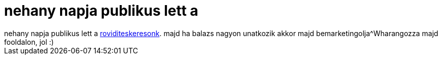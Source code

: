 = nehany napja publikus lett a

:slug: nehany_napja_publikus_lett_a
:category: munka
:tags: hu
:date: 2007-04-27T09:32:54Z
++++
nehany napja publikus lett a <a href="http://szotar.sztaki.hu/rovidites/" target="_self">roviditeskeresonk</a>. majd ha balazs nagyon unatkozik akkor majd bemarketingolja^Wharangozza majd fooldalon, jol :)
++++
